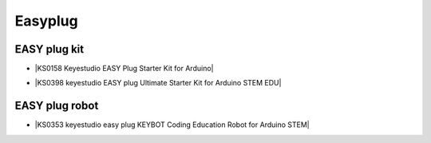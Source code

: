 ========
Easyplug
========


EASY plug kit
=========================


* |KS0158 Keyestudio EASY Plug Starter Kit for Arduino|

.. |KS0158 Keyestudio EASY Plug Starter Kit for Arduino| raw:: html

  <a href="https://docs.keyestudio.com/projects/KS0158/en/latest/" target="_blank">KS0158 Keyestudio EASY Plug Starter Kit for Arduino</a>


* |KS0398 keyestudio EASY plug Ultimate Starter Kit for Arduino STEM EDU|

.. |KS0398 keyestudio EASY plug Ultimate Starter Kit for Arduino STEM EDU| raw:: html

  <a href="https://docs.keyestudio.com/projects/KS0398/en/latest/" target="_blank">KS0398 keyestudio EASY plug Ultimate Starter Kit for Arduino STEM EDU</a>






EASY plug robot
===========================

* |KS0353 keyestudio easy plug KEYBOT Coding Education Robot for Arduino STEM|

.. |KS0353 keyestudio easy plug KEYBOT Coding Education Robot for Arduino STEM| raw:: html

  <a href="https://docs.keyestudio.com/projects/KS0353/en/latest/" target="_blank">KS0353 keyestudio easy plug KEYBOT Coding Education Robot for Arduino STEM</a>







